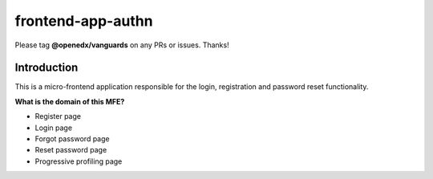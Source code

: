 frontend-app-authn
====================

Please tag **@openedx/vanguards** on any PRs or issues.  Thanks!

Introduction
------------

This is a micro-frontend application responsible for the login, registration and password reset functionality.

**What is the domain of this MFE?**

- Register page

- Login page

- Forgot password page

- Reset password page

- Progressive profiling page




